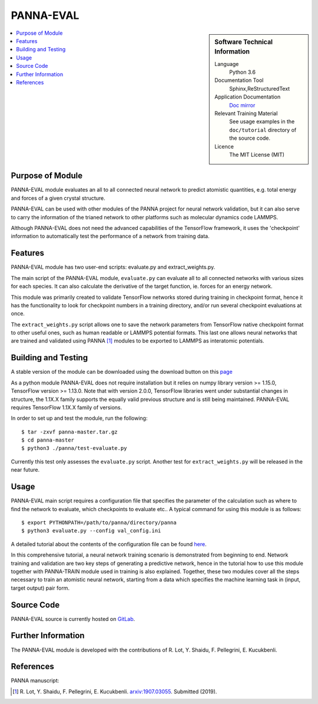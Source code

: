 ###########
PANNA-EVAL
###########

.. sidebar:: Software Technical Information

 Language
   Python 3.6

 Documentation Tool
   Sphinx,ReStructuredText

 Application Documentation
   `Doc mirror <https://gitlab.com/PANNAdevs/panna/tree/master/doc>`_

 Relevant Training Material
   See usage examples in the ``doc/tutorial`` directory of the source code.

 Licence
    The MIT License (MIT)

.. contents:: :local:


Purpose of Module
___________________

PANNA-EVAL module evaluates an all to all connected neural network  
to predict atomistic quantities, e.g. total energy and forces of a given crystal structure. 

PANNA-EVAL can be used with other modules of the PANNA project for neural network validation, 
but it can also serve to carry the information of the trianed network to other platforms such as
molecular dynamics code LAMMPS. 

Although PANNA-EVAL does not need the advanced capabilities of the TensorFlow framework, 
it uses the 'checkpoint' information to automatically test the performance of a network from training data. 

Features
__________

PANNA-EVAL module has two user-end scripts: evaluate.py and extract_weights.py.

The main script of the PANNA-EVAL module, ``evaluate.py`` can evaluate all to all connected networks with various sizes for each species. 
It can also calculate the derivative of the target function, ie. forces for an energy network.

This module was primarily created to validate TensorFlow networks stored during training in checkpoint format, hence it has the functionality to look for 
checkpoint numbers in a training directory, and/or run several checkpoint evaluations at once.

The ``extract_weights.py`` script allows one to save the network parameters from TensorFlow native checkpoint format to other useful ones, such as 
human readable or LAMMPS potential formats. This last one allows neural networks that are trained and validated using PANNA [1]_ modules to 
be exported to LAMMPS as interatomic potentials. 


Building and Testing
______________________________

A stable version of the module can be downloaded using the download button on this `page <https://gitlab.com/PANNAdevs/panna>`_

As a python module PANNA-EVAL does not require installation but it relies on numpy library version >= 1.15.0, TensorFlow version >= 1.13.0. 
Note that with version 2.0.0, TensorFlow libraries went under substantial changes in structure, the 1.1X.X 
family supports the equally valid previous structure and is still being maintained. PANNA-EVAL requires TensorFlow 1.1X.X family of versions. 

In order to set up and test the module, run the following::

 $ tar -zxvf panna-master.tar.gz
 $ cd panna-master
 $ python3 ./panna/test-evaluate.py

Currently this test only assesses the ``evaluate.py`` script. Another test for ``extract_weights.py`` will be released in the near future. 

Usage
______

PANNA-EVAL main script requires a configuration file that specifies the parameter of the calculation 
such as where to find the network to evaluate, which checkpoints to evaluate etc.. 
A typical command for using this module is as follows::

 $ export PYTHONPATH=/path/to/panna/directory/panna 
 $ python3 evaluate.py --config val_config.ini

A detailed tutorial about the contents of the configuration file can be found 
`here <https://gitlab.com/PANNAdevs/panna/blob/master/doc/tutorial/README_tutorial_1_training.md>`_.

In this comprehensive tutorial, a neural network training scenario is demonstrated from beginning to end. 
Network training and validation are two key steps of generating a predictive network, 
hence in the tutorial how to use this module together with PANNA-TRAIN module used in training is also explained. 
Together, these two modules cover all the steps necessary to train an atomistic neural network, starting from a data which specifies
the machine learning task in (input, target output) pair form. 

Source Code
___________

PANNA-EVAL source is currently hosted on `GitLab <https://gitlab.com/PANNAdevs/panna>`_.

Further Information
______________________

The PANNA-EVAL module is developed with the contributions of R. Lot, Y. Shaidu, F. Pellegrini, E. Kucukbenli.

References
____________

PANNA manuscript:

.. [1] R. Lot, Y. Shaidu, F. Pellegrini, E. Kucukbenli. 
  `arxiv:1907.03055 <https://arxiv.org/abs/1907.03055>`_. Submitted (2019). 
